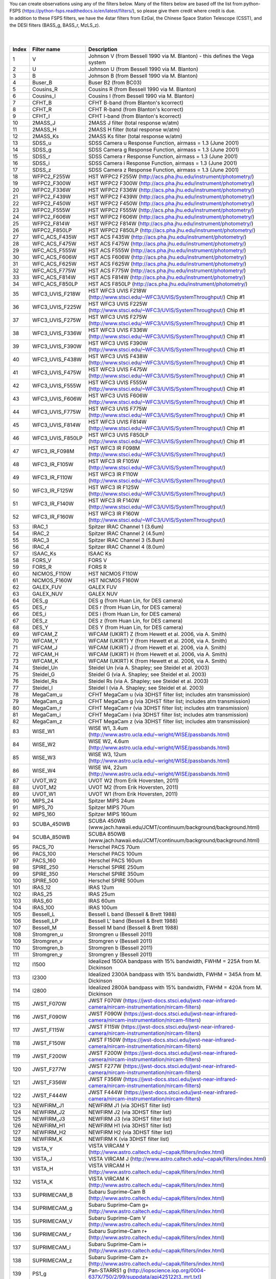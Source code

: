 | You can create observations using any of the filters below. Many of the filters below are based off the list from python-FSPS (https://python-fsps.readthedocs.io/en/latest/filters/), so please give them credit where credit is due.


| In addition to these FSPS filters, we have the 4star filters from EzGal, the Chinese Space Station Telescope (CSST), and the DESI filters (BASS_g, BASS_r, MzLS_z). 


| 

|

.. list-table::
   :widths: 5 10 25
   :header-rows: 1

   * - Index
     - Filter name
     - Description
   * - 1
     - V
     - Johnson V (from Bessell 1990 via M. Blanton) - this defines the Vega system
   * - 2
     - U
     - Johnson U (from Bessell 1990 via M. Blanton)
   * - 3
     - B
     - Johnson B (from Bessell 1990 via M. Blanton)
   * - 4
     - Buser_B
     - Buser B2 (from BC03)
   * - 5
     - Cousins_R
     - Cousins R (from Bessell 1990 via M. Blanton)
   * - 6
     - Cousins_I
     - Cousins I (from Bessell 1990 via M. Blanton)
   * - 7
     - CFHT_B
     - CFHT B-band (from Blanton's kcorrect)
   * - 8
     - CFHT_R
     - CFHT R-band (from Blanton's kcorrect)
   * - 9
     - CFHT_I
     - CFHT I-band (from Blanton's kcorrect)
   * - 10
     - 2MASS_J
     - 2MASS J filter (total response w/atm)
   * - 11
     - 2MASS_H
     - 2MASS H filter (total response w/atm)
   * - 12
     - 2MASS_Ks
     - 2MASS Ks filter (total response w/atm)
   * - 13
     - SDSS_u
     - SDSS Camera u Response Function, airmass = 1.3 (June 2001)
   * - 14
     - SDSS_g
     - SDSS Camera g Response Function, airmass = 1.3 (June 2001)
   * - 15
     - SDSS_r
     - SDSS Camera r Response Function, airmass = 1.3 (June 2001)
   * - 16
     - SDSS_i
     - SDSS Camera i Response Function, airmass = 1.3 (June 2001)
   * - 17
     - SDSS_z
     - SDSS Camera z Response Function, airmass = 1.3 (June 2001)
   * - 18
     - WFPC2_F255W
     - HST WFPC2 F255W (http://acs.pha.jhu.edu/instrument/photometry/)
   * - 19
     - WFPC2_F300W
     - HST WFPC2 F300W (http://acs.pha.jhu.edu/instrument/photometry/)
   * - 20
     - WFPC2_F336W
     - HST WFPC2 F336W (http://acs.pha.jhu.edu/instrument/photometry/)
   * - 21
     - WFPC2_F439W
     - HST WFPC2 F439W (http://acs.pha.jhu.edu/instrument/photometry/)
   * - 22
     - WFPC2_F450W
     - HST WFPC2 F450W (http://acs.pha.jhu.edu/instrument/photometry/)
   * - 23
     - WFPC2_F555W
     - HST WFPC2 F555W (http://acs.pha.jhu.edu/instrument/photometry/)
   * - 24
     - WFPC2_F606W
     - HST WFPC2 F606W (http://acs.pha.jhu.edu/instrument/photometry/)
   * - 25
     - WFPC2_F814W
     - HST WFPC2 F814W (http://acs.pha.jhu.edu/instrument/photometry/)
   * - 26
     - WFPC2_F850LP
     - HST WFPC2 F850LP (http://acs.pha.jhu.edu/instrument/photometry/)
   * - 27
     - WFC_ACS_F435W
     - HST ACS F435W  (http://acs.pha.jhu.edu/instrument/photometry/)
   * - 28
     - WFC_ACS_F475W
     - HST ACS F475W  (http://acs.pha.jhu.edu/instrument/photometry/)
   * - 29
     - WFC_ACS_F555W
     - HST ACS F555W (http://acs.pha.jhu.edu/instrument/photometry/)
   * - 30
     - WFC_ACS_F606W
     - HST ACS F606W  (http://acs.pha.jhu.edu/instrument/photometry/)
   * - 31
     - WFC_ACS_F625W
     - HST ACS F625W  (http://acs.pha.jhu.edu/instrument/photometry/)
   * - 32
     - WFC_ACS_F775W
     - HST ACS F775W  (http://acs.pha.jhu.edu/instrument/photometry/)
   * - 33
     - WFC_ACS_F814W
     - HST ACS F814W  (http://acs.pha.jhu.edu/instrument/photometry/)
   * - 34
     - WFC_ACS_F850LP
     - HST ACS F850LP  (http://acs.pha.jhu.edu/instrument/photometry/)
   * - 35
     - WFC3_UVIS_F218W
     - HST WFC3 UVIS F218W (http://www.stsci.edu/~WFC3/UVIS/SystemThroughput/) Chip #1
   * - 36
     - WFC3_UVIS_F225W
     - HST WFC3 UVIS F225W (http://www.stsci.edu/~WFC3/UVIS/SystemThroughput/) Chip #1
   * - 37
     - WFC3_UVIS_F275W
     - HST WFC3 UVIS F275W (http://www.stsci.edu/~WFC3/UVIS/SystemThroughput/) Chip #1
   * - 38
     - WFC3_UVIS_F336W
     - HST WFC3 UVIS F336W (http://www.stsci.edu/~WFC3/UVIS/SystemThroughput/) Chip #1
   * - 39
     - WFC3_UVIS_F390W
     - HST WFC3 UVIS F390W (http://www.stsci.edu/~WFC3/UVIS/SystemThroughput/) Chip #1
   * - 40
     - WFC3_UVIS_F438W
     - HST WFC3 UVIS F438W (http://www.stsci.edu/~WFC3/UVIS/SystemThroughput/) Chip #1
   * - 41
     - WFC3_UVIS_F475W
     - HST WFC3 UVIS F475W (http://www.stsci.edu/~WFC3/UVIS/SystemThroughput/) Chip #1
   * - 42
     - WFC3_UVIS_F555W
     - HST WFC3 UVIS F555W (http://www.stsci.edu/~WFC3/UVIS/SystemThroughput/) Chip #1
   * - 43
     - WFC3_UVIS_F606W
     - HST WFC3 UVIS F606W (http://www.stsci.edu/~WFC3/UVIS/SystemThroughput/) Chip #1
   * - 44
     - WFC3_UVIS_F775W
     - HST WFC3 UVIS F775W (http://www.stsci.edu/~WFC3/UVIS/SystemThroughput/) Chip #1
   * - 45
     - WFC3_UVIS_F814W
     - HST WFC3 UVIS F814W (http://www.stsci.edu/~WFC3/UVIS/SystemThroughput/) Chip #1
   * - 46
     - WFC3_UVIS_F850LP
     - HST WFC3 UVIS F850LP (http://www.stsci.edu/~WFC3/UVIS/SystemThroughput/) Chip #1
   * - 47
     - WFC3_IR_F098M
     - HST WFC3 IR F098M (http://www.stsci.edu/~WFC3/UVIS/SystemThroughput/)
   * - 48
     - WFC3_IR_F105W
     - HST WFC3 IR F105W (http://www.stsci.edu/~WFC3/UVIS/SystemThroughput/)
   * - 49
     - WFC3_IR_F110W
     - HST WFC3 IR F110W (http://www.stsci.edu/~WFC3/UVIS/SystemThroughput/)
   * - 50
     - WFC3_IR_F125W
     - HST WFC3 IR F125W (http://www.stsci.edu/~WFC3/UVIS/SystemThroughput/)
   * - 51
     - WFC3_IR_F140W
     - HST WFC3 IR F140W (http://www.stsci.edu/~WFC3/UVIS/SystemThroughput/)
   * - 52
     - WFC3_IR_F160W
     - HST WFC3 IR F160W (http://www.stsci.edu/~WFC3/UVIS/SystemThroughput/)
   * - 53
     - IRAC_1
     - Spitzer IRAC Channel 1 (3.6um)
   * - 54
     - IRAC_2
     - Spitzer IRAC Channel 2 (4.5um)
   * - 55
     - IRAC_3
     - Spitzer IRAC Channel 3 (5.8um)
   * - 56
     - IRAC_4
     - Spitzer IRAC Channel 4 (8.0um)
   * - 57
     - ISAAC_Ks
     - ISAAC Ks
   * - 58
     - FORS_V
     - FORS V
   * - 59
     - FORS_R
     - FORS R
   * - 60
     - NICMOS_F110W
     - HST NICMOS F110W
   * - 61
     - NICMOS_F160W
     - HST NICMOS F160W
   * - 62
     - GALEX_FUV
     - GALEX FUV
   * - 63
     - GALEX_NUV
     - GALEX NUV
   * - 64
     - DES_g
     - DES g  (from Huan Lin, for DES camera)
   * - 65
     - DES_r
     - DES r  (from Huan Lin, for DES camera)
   * - 66
     - DES_i
     - DES i  (from Huan Lin, for DES camera)
   * - 67
     - DES_z
     - DES z  (from Huan Lin, for DES camera)
   * - 68
     - DES_Y
     - DES Y  (from Huan Lin, for DES camera)
   * - 69
     - WFCAM_Z
     - WFCAM (UKIRT) Z  (from Hewett et al. 2006, via A. Smith)
   * - 70
     - WFCAM_Y
     - WFCAM (UKIRT) Y  (from Hewett et al. 2006, via A. Smith)
   * - 71
     - WFCAM_J
     - WFCAM (UKIRT) J  (from Hewett et al. 2006, via A. Smith)
   * - 72
     - WFCAM_H
     - WFCAM (UKIRT) H  (from Hewett et al. 2006, via A. Smith)
   * - 73
     - WFCAM_K
     - WFCAM (UKIRT) K  (from Hewett et al. 2006, via A. Smith)
   * - 74
     - Steidel_Un
     - Steidel Un (via A. Shapley; see Steidel et al. 2003)
   * - 75
     - Steidel_G
     - Steidel G  (via A. Shapley; see Steidel et al. 2003)
   * - 76
     - Steidel_Rs
     - Steidel Rs (via A. Shapley; see Steidel et al. 2003)
   * - 77
     - Steidel_I
     - Steidel I  (via A. Shapley; see Steidel et al. 2003)
   * - 78
     - MegaCam_u
     - CFHT MegaCam u (via 3DHST filter list; includes atm transmission)
   * - 79
     - MegaCam_g
     - CFHT MegaCam g (via 3DHST filter list; includes atm transmission)
   * - 80
     - MegaCam_r
     - CFHT MegaCam r (via 3DHST filter list; includes atm transmission)
   * - 81
     - MegaCam_i
     - CFHT MegaCam i (via 3DHST filter list; includes atm transmission)
   * - 82
     - MegaCam_z
     - CFHT MegaCam z (via 3DHST filter list; includes atm transmission)
   * - 83
     - WISE_W1
     - WISE W1, 3.4um (http://www.astro.ucla.edu/~wright/WISE/passbands.html)
   * - 84
     - WISE_W2
     - WISE W2, 4.6um (http://www.astro.ucla.edu/~wright/WISE/passbands.html)
   * - 85
     - WISE_W3
     - WISE W3, 12um (http://www.astro.ucla.edu/~wright/WISE/passbands.html)
   * - 86
     - WISE_W4
     - WISE W4, 22um (http://www.astro.ucla.edu/~wright/WISE/passbands.html)
   * - 87
     - UVOT_W2
     - UVOT W2 (from Erik Hoversten, 2011)
   * - 88
     - UVOT_M2
     - UVOT M2 (from Erik Hoversten, 2011)
   * - 89
     - UVOT_W1
     - UVOT W1 (from Erik Hoversten, 2011)
   * - 90
     - MIPS_24
     - Spitzer MIPS 24um
   * - 91
     - MIPS_70
     - Spitzer MIPS 70um
   * - 92
     - MIPS_160
     - Spitzer MIPS 160um
   * - 93
     - SCUBA_450WB
     - SCUBA 450WB (www.jach.hawaii.edu/JCMT/continuum/background/background.html)
   * - 94
     - SCUBA_850WB
     - SCUBA 850WB (www.jach.hawaii.edu/JCMT/continuum/background/background.html)
   * - 95
     - PACS_70
     - Herschel PACS   70um
   * - 96
     - PACS_100
     - Herschel PACS  100um
   * - 97
     - PACS_160
     - Herschel PACS  160um
   * - 98
     - SPIRE_250
     - Herschel SPIRE 250um
   * - 99
     - SPIRE_350
     - Herschel SPIRE 350um
   * - 100
     - SPIRE_500
     - Herschel SPIRE 500um
   * - 101
     - IRAS_12
     - IRAS 12um
   * - 102
     - IRAS_25
     - IRAS 25um
   * - 103
     - IRAS_60
     - IRAS 60um
   * - 104
     - IRAS_100
     - IRAS 100um
   * - 105
     - Bessell_L
     - Bessell L band  (Bessell & Brett 1988)
   * - 106
     - Bessell_LP
     - Bessell L' band (Bessell & Brett 1988)
   * - 107
     - Bessell_M
     - Bessell M band  (Bessell & Brett 1988)
   * - 108
     - Stromgren_u
     - Stromgren u (Bessell 2011)
   * - 109
     - Stromgren_v
     - Stromgren v (Bessell 2011)
   * - 110
     - Stromgren_b
     - Stromgren b (Bessell 2011)
   * - 111
     - Stromgren_y
     - Stromgren y (Bessell 2011)
   * - 112
     - I1500
     - Idealized 1500A bandpass with 15% bandwidth, FWHM = 225A from M. Dickinson
   * - 113
     - I2300
     - Idealized 2300A bandpass with 15% bandwidth, FWHM = 345A from M. Dickinson
   * - 114
     - I2800
     - Idealized 2800A bandpass with 15% bandwidth, FWHM = 420A from M. Dickinson
   * - 115
     - JWST_F070W
     - JWST F070W (https://jwst-docs.stsci.edu/jwst-near-infrared-camera/nircam-instrumentation/nircam-filters)
   * - 116
     - JWST_F090W
     - JWST F090W (https://jwst-docs.stsci.edu/jwst-near-infrared-camera/nircam-instrumentation/nircam-filters)
   * - 117
     - JWST_F115W
     - JWST F115W (https://jwst-docs.stsci.edu/jwst-near-infrared-camera/nircam-instrumentation/nircam-filters)
   * - 118
     - JWST_F150W
     - JWST F150W (https://jwst-docs.stsci.edu/jwst-near-infrared-camera/nircam-instrumentation/nircam-filters)
   * - 119
     - JWST_F200W
     - JWST F200W (https://jwst-docs.stsci.edu/jwst-near-infrared-camera/nircam-instrumentation/nircam-filters)
   * - 120
     - JWST_F277W
     - JWST F277W (https://jwst-docs.stsci.edu/jwst-near-infrared-camera/nircam-instrumentation/nircam-filters)
   * - 121
     - JWST_F356W
     - JWST F356W (https://jwst-docs.stsci.edu/jwst-near-infrared-camera/nircam-instrumentation/nircam-filters)
   * - 122
     - JWST_F444W
     - JWST F444W (https://jwst-docs.stsci.edu/jwst-near-infrared-camera/nircam-instrumentation/nircam-filters)
   * - 123
     - NEWFIRM_J1
     - NEWFIRM J1 (via 3DHST filter list)
   * - 124
     - NEWFIRM_J2
     - NEWFIRM J2 (via 3DHST filter list)
   * - 125
     - NEWFIRM_J3
     - NEWFIRM J3 (via 3DHST filter list)
   * - 126
     - NEWFIRM_H1
     - NEWFIRM H1 (via 3DHST filter list)
   * - 127
     - NEWFIRM_H2
     - NEWFIRM H2 (via 3DHST filter list)
   * - 128
     - NEWFIRM_K
     - NEWFIRM K  (via 3DHST filter list)
   * - 129
     - VISTA_Y
     - VISTA VIRCAM Y (http://www.astro.caltech.edu/~capak/filters/index.html)
   * - 130
     - VISTA_J
     - VISTA VIRCAM J (http://www.astro.caltech.edu/~capak/filters/index.html)
   * - 131
     - VISTA_H
     - VISTA VIRCAM H (http://www.astro.caltech.edu/~capak/filters/index.html)
   * - 132
     - VISTA_K
     - VISTA VIRCAM K (http://www.astro.caltech.edu/~capak/filters/index.html)
   * - 133
     - SUPRIMECAM_B
     - Subaru Suprime-Cam B (http://www.astro.caltech.edu/~capak/filters/index.html)
   * - 134
     - SUPRIMECAM_g
     - Subaru Suprime-Cam g+ (http://www.astro.caltech.edu/~capak/filters/index.html)
   * - 135
     - SUPRIMECAM_V
     - Subaru Suprime-Cam V (http://www.astro.caltech.edu/~capak/filters/index.html)
   * - 136
     - SUPRIMECAM_r
     - Subaru Suprime-Cam r+ (http://www.astro.caltech.edu/~capak/filters/index.html)
   * - 137
     - SUPRIMECAM_i
     - Subaru Suprime-Cam i+ (http://www.astro.caltech.edu/~capak/filters/index.html)
   * - 138
     - SUPRIMECAM_z
     - Subaru Suprime-Cam z+ (http://www.astro.caltech.edu/~capak/filters/index.html)
   * - 139
     - PS1_g
     - Pan-STARRS1 g (http://iopscience.iop.org/0004-637X/750/2/99/suppdata/apj425122t3_mrt.txt)
   * - 140
     - PS1_r
     - Pan-STARRS1 r (http://iopscience.iop.org/0004-637X/750/2/99/suppdata/apj425122t3_mrt.txt)
   * - 141
     - PS1_i
     - Pan-STARRS1 i (http://iopscience.iop.org/0004-637X/750/2/99/suppdata/apj425122t3_mrt.txt)
   * - 142
     - PS1_z
     - Pan-STARRS1 z (http://iopscience.iop.org/0004-637X/750/2/99/suppdata/apj425122t3_mrt.txt)
   * - 143
     - PS1_y
     - Pan-STARRS1 y (http://iopscience.iop.org/0004-637X/750/2/99/suppdata/apj425122t3_mrt.txt)
   * - 144
     - LSST_u
     - LSST u (version 1.5 https://github.com/lsst/throughputs/tree/master/baseline via SVO)
   * - 145
     - LSST_g
     - LSST g (version 1.5 https://github.com/lsst/throughputs/tree/master/baseline via SVO)
   * - 146
     - LSST_r
     - LSST r (version 1.5 https://github.com/lsst/throughputs/tree/master/baseline via SVO)
   * - 147
     - LSST_i
     - LSST i (version 1.5 https://github.com/lsst/throughputs/tree/master/baseline via SVO)
   * - 148
     - LSST_z
     - LSST z (version 1.5 https://github.com/lsst/throughputs/tree/master/baseline via SVO)
   * - 149
     - LSST_y
     - LSST y (version 1.5 https://github.com/lsst/throughputs/tree/master/baseline via SVO)
   * - 150
     - Euclid_VIS
     - Euclid VIS (Master Euclid mission database via SVO)
   * - 151
     - Euclid_Y
     - Euclid Y (Master Euclid mission database via SVO)
   * - 152
     - Euclid_J
     - Euclid J (Master Euclid mission database via SVO)
   * - 153
     - Euclid_H
     - Euclid H (Master Euclid mission database via SVO)
   * - 154
     - Roman_F062
     - Roman F062 (https://roman.gsfc.nasa.gov/science/Roman_Reference_Information.html via SVO)
   * - 155
     - Roman_F087
     - Roman F087 (https://roman.gsfc.nasa.gov/science/Roman_Reference_Information.html via SVO)
   * - 156
     - Roman_F106
     - Roman F106 (https://roman.gsfc.nasa.gov/science/Roman_Reference_Information.html via SVO)
   * - 157
     - Roman_F129
     - Roman F129 (https://roman.gsfc.nasa.gov/science/Roman_Reference_Information.html via SVO)
   * - 158
     - Roman_F158
     - Roman F158 (https://roman.gsfc.nasa.gov/science/Roman_Reference_Information.html via SVO)
   * - 159
     - Roman_F184
     - Roman F184 (https://roman.gsfc.nasa.gov/science/Roman_Reference_Information.html via SVO)
   * - 160
     - CSST_nuv
     - Chinese Space Station Telescope nuv 
   * - 161
     - CSST_u
     - Chinese Space Station Telescope g 
   * - 162
     - CSST_g
     - Chinese Space Station Telescope i 
   * - 163
     - CSST_r
     - Chinese Space Station Telescope r 
   * - 164
     - CSST_i
     - Chinese Space Station Telescope u 
   * - 165
     - CSST_z
     - Chinese Space Station Telescope y 
   * - 166
     - CSST_y
     - Chinese Space Station Telescope z 
   * - 167
     - BASS_g
     - Beijing Arizona Sky Survey g-band used in DESI (https://speclite.readthedocs.io/en/latest/filters.html)
   * - 168
     - BASS_r
     - Beijing Arizona Sky Survey r-band used in DESI (https://speclite.readthedocs.io/en/latest/filters.html)
   * - 169
     - MzLS_z
     - Mayall z-band Legacy Survey z-band used in DESI (https://speclite.readthedocs.io/en/latest/filters.html)
   
  
  
